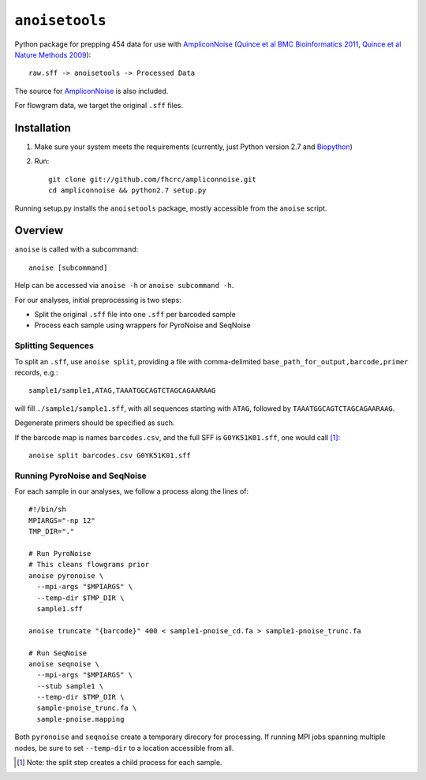 ``anoisetools``
=================

Python package for prepping 454 data for use with `AmpliconNoise`_
(`Quince et al BMC Bioinformatics 2011`_, `Quince et al Nature Methods 2009`_)::

    raw.sff -> anoisetools -> Processed Data

The source for `AmpliconNoise`_ is also included.

For flowgram data, we target the original ``.sff`` files.

Installation
------------

1. Make sure your system meets the requirements (currently, just Python
   version 2.7 and `Biopython`_)
2. Run::

    git clone git://github.com/fhcrc/ampliconnoise.git
    cd ampliconnoise && python2.7 setup.py

Running setup.py installs the ``anoisetools`` package, mostly accessible from
the ``anoise`` script.

Overview
--------

``anoise`` is called with a subcommand::

    anoise [subcommand]

Help can be accessed via ``anoise -h`` or ``anoise subcommand -h``.

For our analyses, initial preprocessing is two steps:

* Split the original ``.sff`` file into one ``.sff`` per barcoded sample
* Process each sample using wrappers for PyroNoise and SeqNoise

Splitting Sequences
^^^^^^^^^^^^^^^^^^^

To split an ``.sff``, use ``anoise split``, providing a file with comma-delimited
``base_path_for_output,barcode,primer`` records, e.g.::

    sample1/sample1,ATAG,TAAATGGCAGTCTAGCAGAARAAG

will fill ``./sample1/sample1.sff``, with all sequences starting with
``ATAG``, followed by ``TAAATGGCAGTCTAGCAGAARAAG``.

Degenerate primers should be specified as such.

If the barcode map is names ``barcodes.csv``, and the full SFF is ``G0YK51K01.sff``,
one would call [1]_::

  anoise split barcodes.csv G0YK51K01.sff

Running PyroNoise and SeqNoise
^^^^^^^^^^^^^^^^^^^^^^^^^^^^^^

For each sample in our analyses, we follow a process along the lines of::

  #!/bin/sh
  MPIARGS="-np 12"
  TMP_DIR="."

  # Run PyroNoise
  # This cleans flowgrams prior
  anoise pyronoise \
    --mpi-args "$MPIARGS" \
    --temp-dir $TMP_DIR \
    sample1.sff

  anoise truncate "{barcode}" 400 < sample1-pnoise_cd.fa > sample1-pnoise_trunc.fa

  # Run SeqNoise
  anoise seqnoise \
    --mpi-args "$MPIARGS" \
    --stub sample1 \
    --temp-dir $TMP_DIR \
    sample-pnoise_trunc.fa \
    sample-pnoise.mapping

Both ``pyronoise`` and ``seqnoise`` create a temporary direcory for processing.
If running MPI jobs spanning multiple nodes, be sure to set ``--temp-dir`` to a
location accessible from all.

.. _AmpliconNoise: http://code.google.com/p/ampliconnoise/
.. _Quince et al BMC Bioinformatics 2011: http://dx.doi.org/10.1186/1471-2105-12-38
.. _Quince et al Nature Methods 2009: http://dx.doi.org/10.1038/nmeth.1361
.. _Biopython: http://biopython.org/wiki/Main_Page

.. [1] Note: the split step creates a child process for each sample.
